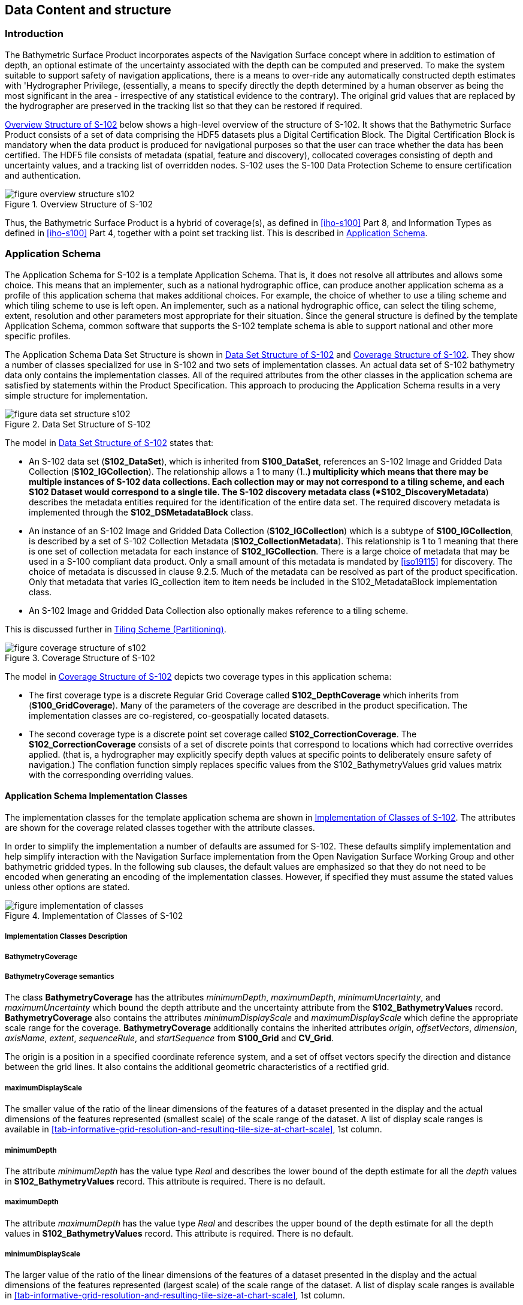 
[[sec-data-content-and-structure]]
== Data Content and structure

=== Introduction
The Bathymetric Surface Product incorporates aspects of the Navigation Surface concept where in addition to estimation of depth, an optional estimate of the uncertainty associated with the depth can be computed and preserved. To make the system suitable to support safety of navigation applications, there is a means to over-ride any automatically constructed depth estimates with 'Hydrographer Privilege, (essentially, a means to specify directly the depth determined by a human observer as being the most significant in the area - irrespective of any statistical evidence to the contrary). The original grid values that are replaced by the hydrographer are preserved in the tracking list so that they can be restored if required.

<<fig-overview-structure-s102>> below shows a high-level overview of the structure of S-102. It shows that the Bathymetric Surface Product consists of a set of data comprising the HDF5 datasets plus a Digital Certification Block. The Digital Certification Block is mandatory when the data product is produced for navigational purposes so that the user can trace whether the data has been certified. The HDF5 file consists of metadata (spatial, feature and discovery), collocated coverages consisting of depth and uncertainty values, and a tracking list of overridden nodes. S-102 uses the S-100 Data Protection Scheme to ensure certification and authentication.


[[fig-overview-structure-s102]]
.Overview Structure of S-102
image::figure-overview-structure-s102.png[]

Thus, the Bathymetric Surface Product is a hybrid of coverage(s), as defined in <<iho-s100>> Part 8, and Information Types as defined in <<iho-s100>> Part 4, together with a point set tracking list. This is described in <<subsec-application-schema>>.

[[subsec-application-schema]]
=== Application Schema
The Application Schema for S-102 is a template Application Schema. That is, it does not resolve all attributes and allows some choice. This means that an implementer, such as a national hydrographic office, can produce another application schema as a profile of this application schema that makes additional choices. For example, the choice of whether to use a tiling scheme and which tiling scheme to use is left open. An implementer, such as a national hydrographic office, can select the tiling scheme, extent, resolution and other parameters most appropriate for their situation. Since the general structure is defined by the template Application Schema, common software that supports the S-102 template schema is able to support national and other more specific profiles.

The Application Schema Data Set Structure is shown in <<fig-data-set-structure-s102>> and <<fig-coverage-structure-of-s102>>. They show a number of classes specialized for use in S-102 and two sets of implementation classes. An actual data set of S-102 bathymetry data only contains the implementation classes. All of the required attributes from the other classes in the application schema are satisfied by statements within the Product Specification. This approach to producing the Application Schema results in a very simple structure for implementation.

[[fig-data-set-structure-s102]]
.Data Set Structure of S-102
image::figure-data-set-structure-s102.png[]


The model in <<fig-data-set-structure-s102>> states that:

* An S-102 data set (*S102_DataSet*), which is inherited from *S100_DataSet*, references an S-102 Image and Gridded Data Collection (*S102_IGCollection*). The relationship allows a 1 to many (1..*) multiplicity which means that there may be multiple instances of S-102 data collections. Each collection may or may not correspond to a tiling scheme, and each S102 Dataset would correspond to a single tile. The S-102 discovery metadata class (*S102_DiscoveryMetadata*) describes the metadata entities required for the identification of the entire data set. The required discovery metadata is implemented through the *S102_DSMetadataBlock* class.

* An instance of an S-102 Image and Gridded Data Collection (*S102_IGCollection*) which is a subtype of *S100_IGCollection*, is described by a set of S-102 Collection Metadata (*S102_CollectionMetadata*). This relationship is 1 to 1 meaning that there is one set of collection metadata for each instance of *S102_IGCollection*. There is a large choice of metadata that may be used in a S-100 compliant data product. Only a small amount of this metadata is mandated by <<iso19115>> for discovery. The choice of metadata is discussed in clause 9.2.5. Much of the metadata can be resolved as part of the product specification. Only that metadata that varies IG_collection item to item needs be included in the S102_MetadataBlock implementation class.

* An S-102 Image and Gridded Data Collection also optionally makes reference to a tiling scheme.

This is discussed further in <<subsec-tiling-scheme-partitioning>>.


[[fig-coverage-structure-of-s102]]
.Coverage Structure of S-102
image::figure-coverage-structure-of-s102.png[]


The model in <<fig-coverage-structure-of-s102>> depicts two coverage types in this application schema:

* The first coverage type is a discrete Regular Grid Coverage called *S102_DepthCoverage* which inherits from (*S100_GridCoverage*). Many of the parameters of the coverage are described in the product specification. The implementation classes are co-registered, co-geospatially located datasets.

* The second coverage type is a discrete point set coverage called *S102_CorrectionCoverage*. The *S102_CorrectionCoverage* consists of a set of discrete points that correspond to locations which had corrective overrides applied. (that is, a hydrographer may explicitly specify depth values at specific points to deliberately ensure safety of navigation.) The conflation function simply replaces specific values from the S102_BathymetryValues grid values matrix with the corresponding overriding values.


==== Application Schema Implementation Classes
The implementation classes for the template application schema are shown in <<fig-implementation-of-classes>>. The attributes are shown for the coverage related classes together with the attribute classes.

In order to simplify the implementation a number of defaults are assumed for S-102. These defaults simplify implementation and help simplify interaction with the Navigation Surface implementation from the Open Navigation Surface Working Group and other bathymetric gridded types. In the following sub clauses, the default values are emphasized so that they do not need to be encoded when generating an encoding of the implementation classes. However, if specified they must assume the stated values unless other options are stated.


[[fig-implementation-of-classes]]
.Implementation of Classes of S-102
image::figure-implementation-of-classes.png[]


===== Implementation Classes Description

[level=6]
===== BathymetryCoverage

[level=7]
===== BathymetryCoverage semantics

The class *BathymetryCoverage* has the attributes _minimumDepth_, _maximumDepth_, _minimumUncertainty_, and _maximumUncertainty_ which bound the depth attribute and the uncertainty attribute from the *S102_BathymetryValues* record. *BathymetryCoverage* also contains the attributes _minimumDisplayScale_ and _maximumDisplayScale_ which define the appropriate scale range for the coverage. *BathymetryCoverage* additionally contains the inherited attributes _origin_, _offsetVectors_, _dimension_, _axisName_, _extent_, _sequenceRule_, and _startSequence_ from *S100_Grid* and *CV_Grid*.

The origin is a position in a specified coordinate reference system, and a set of offset vectors specify the direction and distance between the grid lines. It also contains the additional geometric characteristics of a rectified grid.

[level=7]
===== maximumDisplayScale

The smaller value of the ratio of the linear dimensions of the features of a dataset presented in the display and the actual dimensions of the features represented (smallest scale) of the scale range of the dataset. A list of display scale ranges is available in <<tab-informative-grid-resolution-and-resulting-tile-size-at-chart-scale>>, 1st column.

[level=7]
===== minimumDepth

The attribute _minimumDepth_ has the value type _Real_ and describes the lower bound of the depth estimate for all the _depth_ values in *S102_BathymetryValues* record. This attribute is required. There is no default.

[level=7]
===== maximumDepth

The attribute _maximumDepth_ has the value type _Real_ and describes the upper bound of the depth estimate for all the depth values in *S102_BathymetryValues* record. This attribute is required. There is no default.

[level=7]
===== minimumDisplayScale

The larger value of the ratio of the linear dimensions of the features of a dataset presented in the display and the actual dimensions of the features represented (largest scale) of the scale range of the dataset. A list of display scale ranges is available in <<tab-informative-grid-resolution-and-resulting-tile-size-at-chart-scale>>, 1st column.

[level=7]
===== minimumUncertainty

The attribute _minimumUncertainty_ has the value type _Real_ and describes the lower bound of the uncertainty of the depth estimate for all the depth values in *S102_BathymetryValues* record. This attribute is required. There is no default.

[level=7]
===== maximumUncertainty

The attribute _maximumUncertainty_ has the value type Real and describes the upper bound of the uncertainty of the depth estimate for all the depth values in *S102_BathymetryValues* record. This attribute is required. There is no default.

[level=7]
===== origin

The attribute _origin_ has the value class _DirectPosition_ which is a position that shall locate the origin of the rectified grid in the coordinate reference system. This attribute is required. There is no default.

[level=7]
===== offsetVectors

The attribute _offsetVectors_ has the value class _Sequence<Vector>_ that shall be a sequence of offset vector elements that determine the grid spacing in each direction. The data type Vector is specified in <<iso-ts-19103>>. This attribute is required. There is no default.

[level=7]
===== dimension

The attribute _dimension_ has the value class Integer that shall identify the dimensionality of the grid. The value of the grid dimension in this product specification is 2. This value is fixed in this Product Specification and does not need to be encoded.

[level=7]
===== axisNames

The attribute _axisNames_ has the value class _Sequence<CharacterString>_ that shall be used to assign names to the grid axis. The grid axis names shall be "Latitude" and "Longitude" for unprojected data sets or "`Northing`" and "`Easting`" in a projected space.

[level=7]
===== extent

The attribute extent has the value class *CV_GridEnvelope* that shall contain the extent of the spatial domain of the coverage. It uses the value class *CV_GridEnvelope* which provides the grid coordinate values for the diametrically opposed corners of the grid. The default is that this value is derived from the bounding box for the data set or tile in a multi tile data set.

[level=7]
===== sequencingRule

The attribute _sequencingRule_ has the value class *CV_SequenceRule* that shall describe how the grid points are ordered for association to the elements of the sequence values. The default value is "Linear". No other options are allowed.

[level=7]
===== startSequence

The attribute _startSequence_ has the value class *CV_GridCoordinate* that shall identify the grid point to be associated with the first record in the values sequence. The default value is the lower left corner of the grid. No other options are allowed.


[level=6]
===== S102_BathymetryValues

[level=7]
===== S102_BathymetryValues semantics

The class *S102_BathymetryValues* is related to BathymetryCoverage by a composition relationship in which an ordered sequence of _depth_ values provide data values for each grid cell. The class *S102_BathymetryValues* inherits from S100_Grid.

[level=7]
===== values

The attribute _values_ has the value type *_S102_BathymetryValueRecord_* which is a sequence of value items that shall assign values to the grid points. There are two attributes in the bathymetry value record, depth and _uncertainty_ in the *S102_BathymetryValues* class. The definition for the _depth_ is defined by the _depthCorrectionType_ attribute in the *S102_DataIdentification* class. The definition of the type of data in the values record is defined by the _verticalUncertaintyType_ attribute in the *S102_DataIdentification* class.


[level=6]
===== DirectPosition

[level=7]
===== DirectPosition semantics

The class DirectPosition hold the coordinates for a position within some coordinate reference system.

[level=7]
===== coordinate

The attribute _coordinate_ is a sequence of Numbers that hold the coordinate of this position in the specified reference system.

[level=7]
===== dimension

The attribute _dimension_ is a derived attribute that describes the length of coordinate.

[level=6]
===== CV_GridEnvelope

[level=7]
===== CV_GridEnvelope semantics

The class *CV_GridEnvelope* provides the grid coordinate values for the diametrically opposed corners of an envelope that bounds a grid. It has two attributes.

[level=7]
===== low

The attribute _low_ shall be the minimal coordinate values for all grid points within the envelope. For this specification this represents the Southwestern coordinate.

[level=7]
===== high

The attribute _high_ shall be the maximal coordinate values for all grid points within the envelope. For this specification this represents the Northeastern coordinate.

[level=6]
===== CV_GridCoordinate

[level=7]
===== CV_GridCoordinate semantics

The class *CV_GridCoordinate* is a data type for holding the grid coordinates of a *CV_GridPoint*.

[level=7]
===== coordValues

The attribute _coordValues_ has the value class _Sequence<Integer>_ that shall hold one integer value for each dimension of the grid. The ordering of these coordinate values shall be the same as that of the elements of _axisNames_. The value of a single coordinate shall be the number of offsets from the origin of the grid in the direction of a specific axis.


[level=6]
===== CV_SequenceRule

[level=7]
===== CV_SequenceRule semantics

The class *CV_SequenceRule* contains information for mapping grid coordinates to a position within the sequence of records of feature attribute values. It has two attributes.

[level=7]
===== type

The attribute _type_ shall identify the type of sequencing method that shall be used. A code list of scan types is provided in S-100 Part 8. Only the value -- linear‖ shall be used in S-102, which describes scanning row by row by column.

[level=7]
===== scanDirection

The attribute _scanDirection_ has the value class _Sequence<CharacterString>_ a list of axis names that indicates the order in which grid points shall be mapped to position within the sequence of records of feature attribute values. The scan direction for all layers in S-102 is "Longitude" and "Latitude" or west to east, then south to north.

[level=6]
===== TrackingListCoverage

[level=7]
===== TrackingListCoverage semantics

The class *TrackingListCoverage* has the attributes domainExtent, rangeType, _CommonPointRule_ and _metadata_ inherited from *S100_PointCoverage*. The *TrackingListCoverage* is a discrete point coverage which is used to track overridden nodes in the *BathymetryCoverage* by allowing a hydrographer to apply a bias for safety of navigation. The attribute metadata provides one method of linking the metadata to the coverage inherited from S-100, however it is not required in S-102 because there is no need for specific metadata at the feature (class) level. The attribute _commonPointRule_ is also not required because the value has been established for the whole of the S-102 data product to be "average". The attribute rangeType takes on the value class _RecordType_. This is modelled by the composition of multiple instances of *S102_TrackingListValues*. Therefore, only the attribute domainExtent is required, and it has a default value.

[level=7]
===== domainExtent

The attribute _domainExtent_ has the value class _EX_GeographicExtent_ which describes the spatial boundaries of the tracking list elements within the bounds established by CV_GridEnvelope for the *BathymetryCoverage*. The _default is the bounds established by the attribute CV_GridEnvelope_.

[level=6]
===== S102_TrackingListValues

[level=7]
===== S102_TrackingListValues semantics

The class *S102_TrackingListValues* has the attributes trackCode and listSeries, and the attributes _geometry_, and value inherited from *S100_VertexPoint* and *CV_GeometryValuePair*. The tracking list is a discrete coverage used to furnish the set of values that were overridden in the *S102_BathymetryValues* class. To assure alignment of tracking list values with the grid cells in the bathymetry coverage grid, the reference system for the tracking list is the bathymetry coverage regular grid.

The _trackCode_ value and the _listSeries_ value provide context for the override a value from the bathymetry coverage. The trackCode value is a text string that describes the reason for the override.

[level=7]
===== trackCode

The optional attribute _trackCode_ has the value type _CharacterString_ which may contain a text string describing the reason for the override of the corresponding depth and uncertainty values in the bathymetry coverage. This is a user definable field with values defined in the lineage metadata.

[level=7]
===== listSeries

The attribute _listSeries_ has the value type Integer which contains an index number into a list of metadata elements describing the reason for the override of the corresponding _depth_ and _uncertainty_ values in the bathymetry coverage.

[level=7]
===== geometry

The attribute _geometry_ has the value class *GM_Point* which is a position that shall locate the tracking list value. When the *TrackingListCoverage* discrete coverage and the *BathymetryCoverage* are conflated the values that are overridden in the sequence of the attribute *S102_BathymetryValues* are located by position. The value class is *GM_Point* which is the x, y grid post coordinate of the coverage.

[level=7]
===== value

The attribute _value_ has the value class _Record_ which is a sequence of value items that shall assign values to the discrete grid point. There are two values in each record in the *S102_TrackingListValues* class. These are the _depth_ and the _uncertainty_ values that were overridden in corresponding grid coverages.


[level=6]
===== GM_Point

[level=7]
===== GM_Point semantics

The class *GM_Point* is taken from <<iso19107>> and is the basic data type for a geometric object consisting of one and only one point. It has one attribute.

[level=7]
===== position

The attribute _position_ is derived from *DirectPosition* for the geometry primitive GM_Point. To assure alignment of tracking list values with the grid points in the bathymetry coverage grid, the reference system for the tracking list is the bathymetry coverage regular grid. This means that the position attribute corresponds to a grid point. For a uniform regular grid this is the row and column of the grid point position.

[level=6]
===== EX_GeographicExtent

[level=7]
===== EX_GeographicExtent semantics

The class *EX_GeographicExtent* is a metadata class from <<iso19115>>. It is a component of the metaclass *EX_Extent*. The use of *EX_GeographicExtent* is optional. When used it describes the spatial boundaries of the Tracking List elements within the bounds established by *CV_GridEnvelope* for the BathymetryCoverage. That is, the tracking list may carry information corresponding only to a portion of the spatial extent covered by the *BathymetryCoverage*. There is one attribute and one subtype.

[level=7]
===== extentTypeCode

The attribute _extentTypeCode_ is a Boolean value. It is used to indicate whether the bounding polygon/box encompasses an area covered by the data or an area where data is not present. In S-102 it is set to 1.

[level=6]
===== EX_GeographicBoundingBox

[level=7]
===== EX_GeographicBoundingBox semantics

The class *EX_GeographicBoundingBox* is a metadata class from <<iso19115>>. It is a subtype of the abstract class EX_GeographicExtent. It defines a bounding box used to indicate the spatial boundaries of the tracking list elements within the bounds established by *CV_GridEnvelope* for the *BathymetryCoverage*. It has four attributes.

[level=7]
===== westBoundLongitude

The attribute _westBoundLongitude_ is a coordinate value providing the west bound longitude for the bound.

[level=7]
===== eastBoundLongitude

The attribute _eastBoundLongitude_ is a coordinate value providing the east bound longitude for the bound.

[level=7]
===== southBoundLatitude

The attribute _southBoundLatitude_ is a coordinate value providing the south bound longitude for the bound.

[level=7]
===== northBoundLatitude

The attribute _northBoundLatitude_ is a coordinate value providing the north bound longitude for the bound.

[[subsec-tiling-scheme-partitioning]]
==== Tiling Scheme (Partitioning)
Tiling is a technique to decompose an area of interest into smaller more manageable chunks of data or partition. Each tile for an S-102 Bathymetry surface product is a complete *BathymetryCoverage* with depth and uncertainty values and optional tracking list together with metadata that is edge matched to adjacent tiles.

A Tiling scheme is a second higher level discrete grid coverage where the tiles are the value items of the discrete coverage. As such a tiling scheme requires a complete description as a coverage.

The tiling scheme does not have to be described with the data set, but it is necessary that the data set be able to index into the tiling scheme, and that the tiling scheme be well documented and able to be referenced.

<<fig-s102-tiling-scheme>> shows the *S102_TilingScheme* structure. This structure is inherited from S-100. It is left general in order to accommodate different tiling schemes to be used by different data producers or national hydrographic offices.

The current S-102 assumes the Tiling Scheme is defined externally. However, a tile identifier is contained in the XML metadata as defined in *S102_Tile*. Future enhancements to this specification will include the capability of specifying a tiling scheme internally as defined by *S102_TIlingScheme* and a sequence of *S102_Tiles* internally plus include the collection of datasets in a single package.


[[fig-s102-tiling-scheme]]
.S-102 Tiling Scheme
image::figure-s102-tiling-scheme.png[]


<<tab-tiling-scheme-description>> below provides a description of each attribute of the S102_TilingScheme class attributes.

[[tab-tiling-scheme-description]]
.Tiling Scheme description
[cols="a,a,a,a,a,a",options="header"]
|===
|Role Name |Name |Description |Mult |Type |Remarks

|Class
|S102_TilingScheme
|Container class for tiling scheme description
|-
|-
|

|attribute
|tilingSchemeType
|Description of the type of the tiling scheme
|1
|CharacterString
|"uniform regular grid", or "Quad Tree" or other

|attribute
|domainExtent
|Description of the extent of the tiling scheme
|1
|EX_Extent
|

|attribute
|rangeType
|Description of the range of the coverage
1 |RecordType |The record value for each grid cell in a tiling scheme consists of a single entry corresponding to the tile

|attribute
|commonPointRule
|Procedure to be used for evaluating the CV_Coverage at a position that falls on a boundary between tiles or within the boundaries of two or more overlapping tiles
|1
|CV_CommonPointRule
|For tiles (not the data within a tile) the result is "all". That is, both tiles apply and are returned by a tiling scheme coverage function. The application will determine which to use

|attribute
|geometry
|Geometry of the domain object
|1
|GM_GriddedSurface
|

|attribute
|interpolationType
|Identification of interpolation method
|1
|CV_InterpolationMethod
|Not applicable. Tiles cannot be interpolated

|attribute
|dimension
|Dimensionality of the grid
|1
|Integer
|Default = 2 No other value is allowed

|attribute
|axisNames
|Names of the grid axis
|1
|CharacterString
|The grid axis names are by default "Longitude" and "Latitude" but may be different if, for example, the grid is at a different orientation

|attribute
|origin
|Position that locates the origin of the rectified grid in the coordinate reference system
|1
|DirectPosition
|

|attribute
|offsetVectors
|A 2-dimensional vector quantity that determine the grid spacing in each direction
|1
|Sequence <Vector>
|

|attribute
|extent
|Description of the extent of the tiling scheme
|1
|CV_GridEnvelope
|

|attribute
|sequencingRule
|Describe how the grid points are ordered for association to the elements of the sequence values.
|1
|CV_SequenceRule
|The default value is "Linear" which is used for a uniform regular grid tile coverage. No other value is allowed

|attribute
|startSequence
|The grid point to be associated with the first record in the values sequence
|1
|CV_GridCoordinate
|The default value is the lower left corner of the grid
|===



=== Feature Catalogue

==== Introduction
The S-102 Feature Catalogue describes the feature types, information types, attributes, attribute values, associations and roles which may be used in the product.

The S-102 Feature Catalogue is available in an XML document which conforms to the S-100 XML Feature Catalogue Schema and can be downloaded from the IHO website.

Note, for Imagery and Gridded Data, coverage is a type of feature so a product specification may not contain a "`catalogue`" with the exception of the environmental parameter the dataset models. Therefore, much of this clause may be irrelevant.

==== Feature Types
S-102 is a coverage feature product. There are two coverages defined in this specification: *BathymetryCoverage* and *TrackingListCoverage*. *BathymetryCoverage* implements *S102_DepthCoverage* and includes *S102_BathymetryValues*. The second coverage, TrackingListCoverage implements *S102_CorrectionCoverage*, and includes *S102_TrackingListValues*. The *S102_CorrectionCoverage* is a discrete point set coverage.


===== Geographic
Geographic (geo) feature types form the principle content of the dataset and are fully defined by their associated attributes and information types. In S-102, BathymetryCoverage has been registered as a geographic feature type.

===== Meta
The only meta feature within an S-102 dataset is the tracking list. The tracking list is a simple list of nodes that have been modified to account for hydrographer over-rides of the basic surface definition (for example as originally computed by an algorithmic method). Each record within the list contains the original depth value (referenced to the associated node within the surface) and information about the override that occurred. The tracking list dataset and corresponding information contained in the metadata exist to provide an audit trail record of changes made to the data by manual intervention.

==== Feature Relationship
A feature relationship links instances of one feature type with instances of the same or a different feature type. There are three common types of feature relationship: Association, Aggregation and Composition.

S-102 uses only one type of feature relationship: Association.

===== Association
An association is used to describe a relationship between two feature types that defines relationships between their instances.

[example]
====
A *S102_IG_Collection* may contain a (0 or 1) *S102_TilingScheme*.

[[fig-feature-association]]
.Feature Association
image::figure-feature-association.png[]
====


==== Attributes

===== Simple Attributes

[cols="2"]
.S-102 Simple Attributes
|===
h|Type h|Definition

|Enumeration |A fixed list of valid identifiers of named literal values
|Boolean |A value representing binary logic. The value can be either True or False. The default state for Boolean type attributes (i.e. where the attribute is not populated for the feature) is False
|Real |A signed Real (floating point) number consisting of a mantissa and an exponent
|Integer |A signed integer number. The representation of an integer is encapsulation and usage dependent
|CharacterString |An arbitrary-length sequence of characters including accents and special characters from a repertoire of one of the adopted character sets
|Date and Time a|A DateTime is a combination of a date and a time type. Character encoding of a DateTime must follow <<iso-8601>> +
EXAMPLE 19850412T101530
|===

In S-102, _depth_ and _uncertainty_ have been registered as simple attributes, type <real>.


===== Complex Attributes
In S-102 there are currently no complex attributes defined.

=== Dataset Types

==== Introduction
Bathymetric Surface datasets are represented as a discrete array of points contained in a regular grid. The general structure for a regular grid is defined in <<iho-s100>> Part 8.

==== Regular Grid

===== S-102 Coverages
The major components of the Bathymetric Surface product are the *BathymetryCoverage* and the *TrackingListCoverage*. The BathymetryCoverage contains depth and, optionally, uncertainty. The general structure of each is defined in <<iho-s100>> Part 8 as a georectified grid. Spatial metadata parameters are defined in *S102_StructureMetadataBlock*. Furthermore, the two values are co-located within the *BathymetryCoverage*. Each layer contains a two-dimensional matrix organized in row major order, and starting from the south-western most data point, where each value is defined to be at an exactly specified geographic point (or grid node).

The units of the depth values are in metres, and the sign convention is for z to be positive for values above the vertical datum. The reference vertical datum for the surface is one of the mandatory Metadata items. This sign convention follows directly from the right-hand coordinate system definition to which the standard adheres.

The unknown state for depth is defined to be 1,000,000.0 (1.0e6).

The uncertainty values are expressed as positive quantities at a node. As detailed in <<subsec-discovery-metadata>> the uncertainty grid supports multiple definitions of vertical uncertainty. This allows grids to span the expected range of data products from raw, full resolution grid to final compiled product. For example, a grid at the stage of final survey data processing should contain uncertainty information germane to the survey data itself and intended to be used for information compilation. A recipient of an S-102 file can refer to the uncertainty definition in the Metadata to gain an understanding of how the uncertainty was computed.

The undetermined state for uncertainty is defined to be 1,000,000.0 (1.0e6).


===== Extensions
The Bathymetric Surface Product Specification is extensible. This includes both extensions to the content model and to the encodings supporting the content model. Extensions are optional coverages and not required for a file to be qualified nor do they invalidate a compliant product. Additional layers of information not related to the bathymetric scope of this product specification should be defined in separate S.100 and S.10x compliant layers.

=== Multiple Datasets
In order to facilitate the efficient processing of S-102 data, the geographic coverage of a given maximum display Scale may be split into multiple datasets.

The discovery or exchange metadata of a dataset must list all extents or the Data Coverage features contained within that dataset and their assigned scale attributions.

=== Dataset Rules
Each S-102 dataset must only have a single extent as it is a coverage feature.

There should be no overlapping data of the same *maximum display scale*, except at the agreed adjoining limits. Where it is difficult to achieve a perfect join, a buffer to be agreed upon by the producing agencies may be used.

In order to facilitate the efficient processing of S-102 data the geographic coverage of a given *maximum display scale* may be split into multiple datasets.

=== Geometry
S-102 regular gridded coverages are an implementation of S-100 Grid Coverage (Part 8 - Imagery and Gridded Data) and is composed of a series of discrete points. S-102 tracking list is a series of S100 Points (Part 8 - Point) in which the xy of each point is a reference to a location within the gridded coverage where an override occurred.
